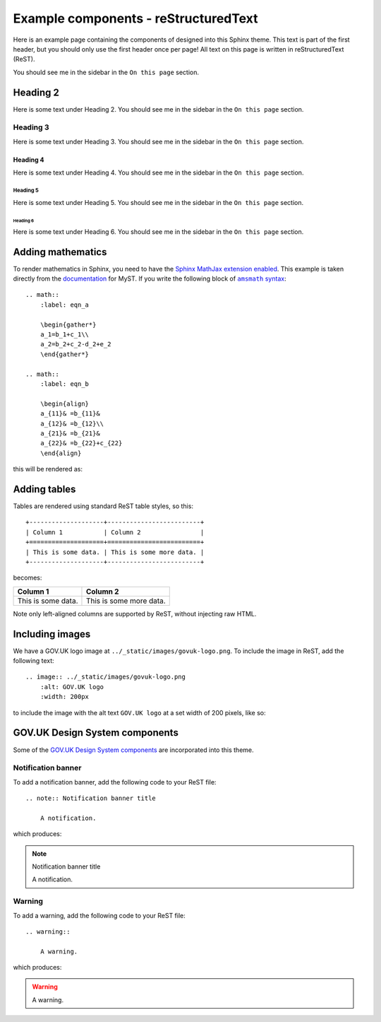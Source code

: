 =====================================
Example components - reStructuredText
=====================================

Here is an example page containing the components of designed into this Sphinx theme.
This text is part of the first header, but you should only use the first header once
per page! All text on this page is written in reStructuredText (ReST).

You should see me in the sidebar in the ``On this page`` section.

Heading 2
=========

Here is some text under Heading 2. You should see me in the sidebar in the
``On this page`` section.

Heading 3
---------

Here is some text under Heading 3. You should see me in the sidebar in the
``On this page`` section.

Heading 4
^^^^^^^^^

Here is some text under Heading 4. You should see me in the sidebar in the
``On this page`` section.

Heading 5
~~~~~~~~~

Here is some text under Heading 5. You should see me in the sidebar in the
``On this page`` section.

Heading 6
_________

Here is some text under Heading 6. You should see me in the sidebar in the
``On this page`` section.


Adding mathematics
==================

To render mathematics in Sphinx, you need to have the
`Sphinx MathJax extension enabled <mathjax_>`_. This example is taken directly from the
`documentation <myst_>`_ for MyST. If you write the following block of |amsmath|_: ::

    .. math::
        :label: eqn_a

        \begin{gather*}
        a_1=b_1+c_1\\
        a_2=b_2+c_2-d_2+e_2
        \end{gather*}

    .. math::
        :label: eqn_b

        \begin{align}
        a_{11}& =b_{11}&
        a_{12}& =b_{12}\\
        a_{21}& =b_{21}&
        a_{22}& =b_{22}+c_{22}
        \end{align}

this will be rendered as:

.. math::
    :label: eqn_a

    \begin{gather*}
    a_1=b_1+c_1\\
    a_2=b_2+c_2-d_2+e_2
    \end{gather*}

.. math::
    :label: eqn_b

    \begin{align}
    a_{11}& =b_{11}&
      a_{12}& =b_{12}\\
    a_{21}& =b_{21}&
      a_{22}& =b_{22}+c_{22}
    \end{align}

Adding tables
=============

.. TODO: Add captions to tables

Tables are rendered using standard ReST table styles, so this: ::

    +--------------------+-------------------------+
    | Column 1           | Column 2                |
    +====================+=========================+
    | This is some data. | This is some more data. |
    +--------------------+-------------------------+

becomes:

+--------------------+-------------------------+
| Column 1           | Column 2                |
+====================+=========================+
| This is some data. | This is some more data. |
+--------------------+-------------------------+

Note only left-aligned columns are supported by ReST, without injecting raw HTML.

Including images
================

.. TODO: Add captions to figures

We have a GOV.UK logo image at ``../_static/images/govuk-logo.png``. To include the
image in ReST, add the following text: ::

    .. image:: ../_static/images/govuk-logo.png
        :alt: GOV.UK logo
        :width: 200px

to include the image with the alt text ``GOV.UK logo`` at a set width of 200 pixels,
like so:

.. image:: ../_static/images/govuk-logo.png
    :alt: GOV.UK logo
    :width: 200px

GOV.UK Design System components
===============================

Some of the `GOV.UK Design System components <govuk-design-components_>`_ are
incorporated into this theme.

Notification banner
-------------------

To add a notification banner, add the following code to your ReST file: ::


    .. note:: Notification banner title

        A notification.

which produces:

.. note:: Notification banner title

    A notification.

Warning
-------

To add a warning, add the following code to your ReST file: ::

    .. warning::

        A warning.

which produces:

.. warning::

    A warning.

.. |amsmath| replace:: ``amsmath`` syntax
.. _amsmath: https://ctan.org/pkg/amsmath
.. _govuk-design-components: https://design-system.service.gov.uk/components/
.. _mathjax: https://www.sphinx-doc.org/en/master/usage/extensions/math.html#module-sphinx.ext.mathjax
.. _myst: https://myst-parser.readthedocs.io/en/latest/using/syntax-optional.html#syntax-amsmath
